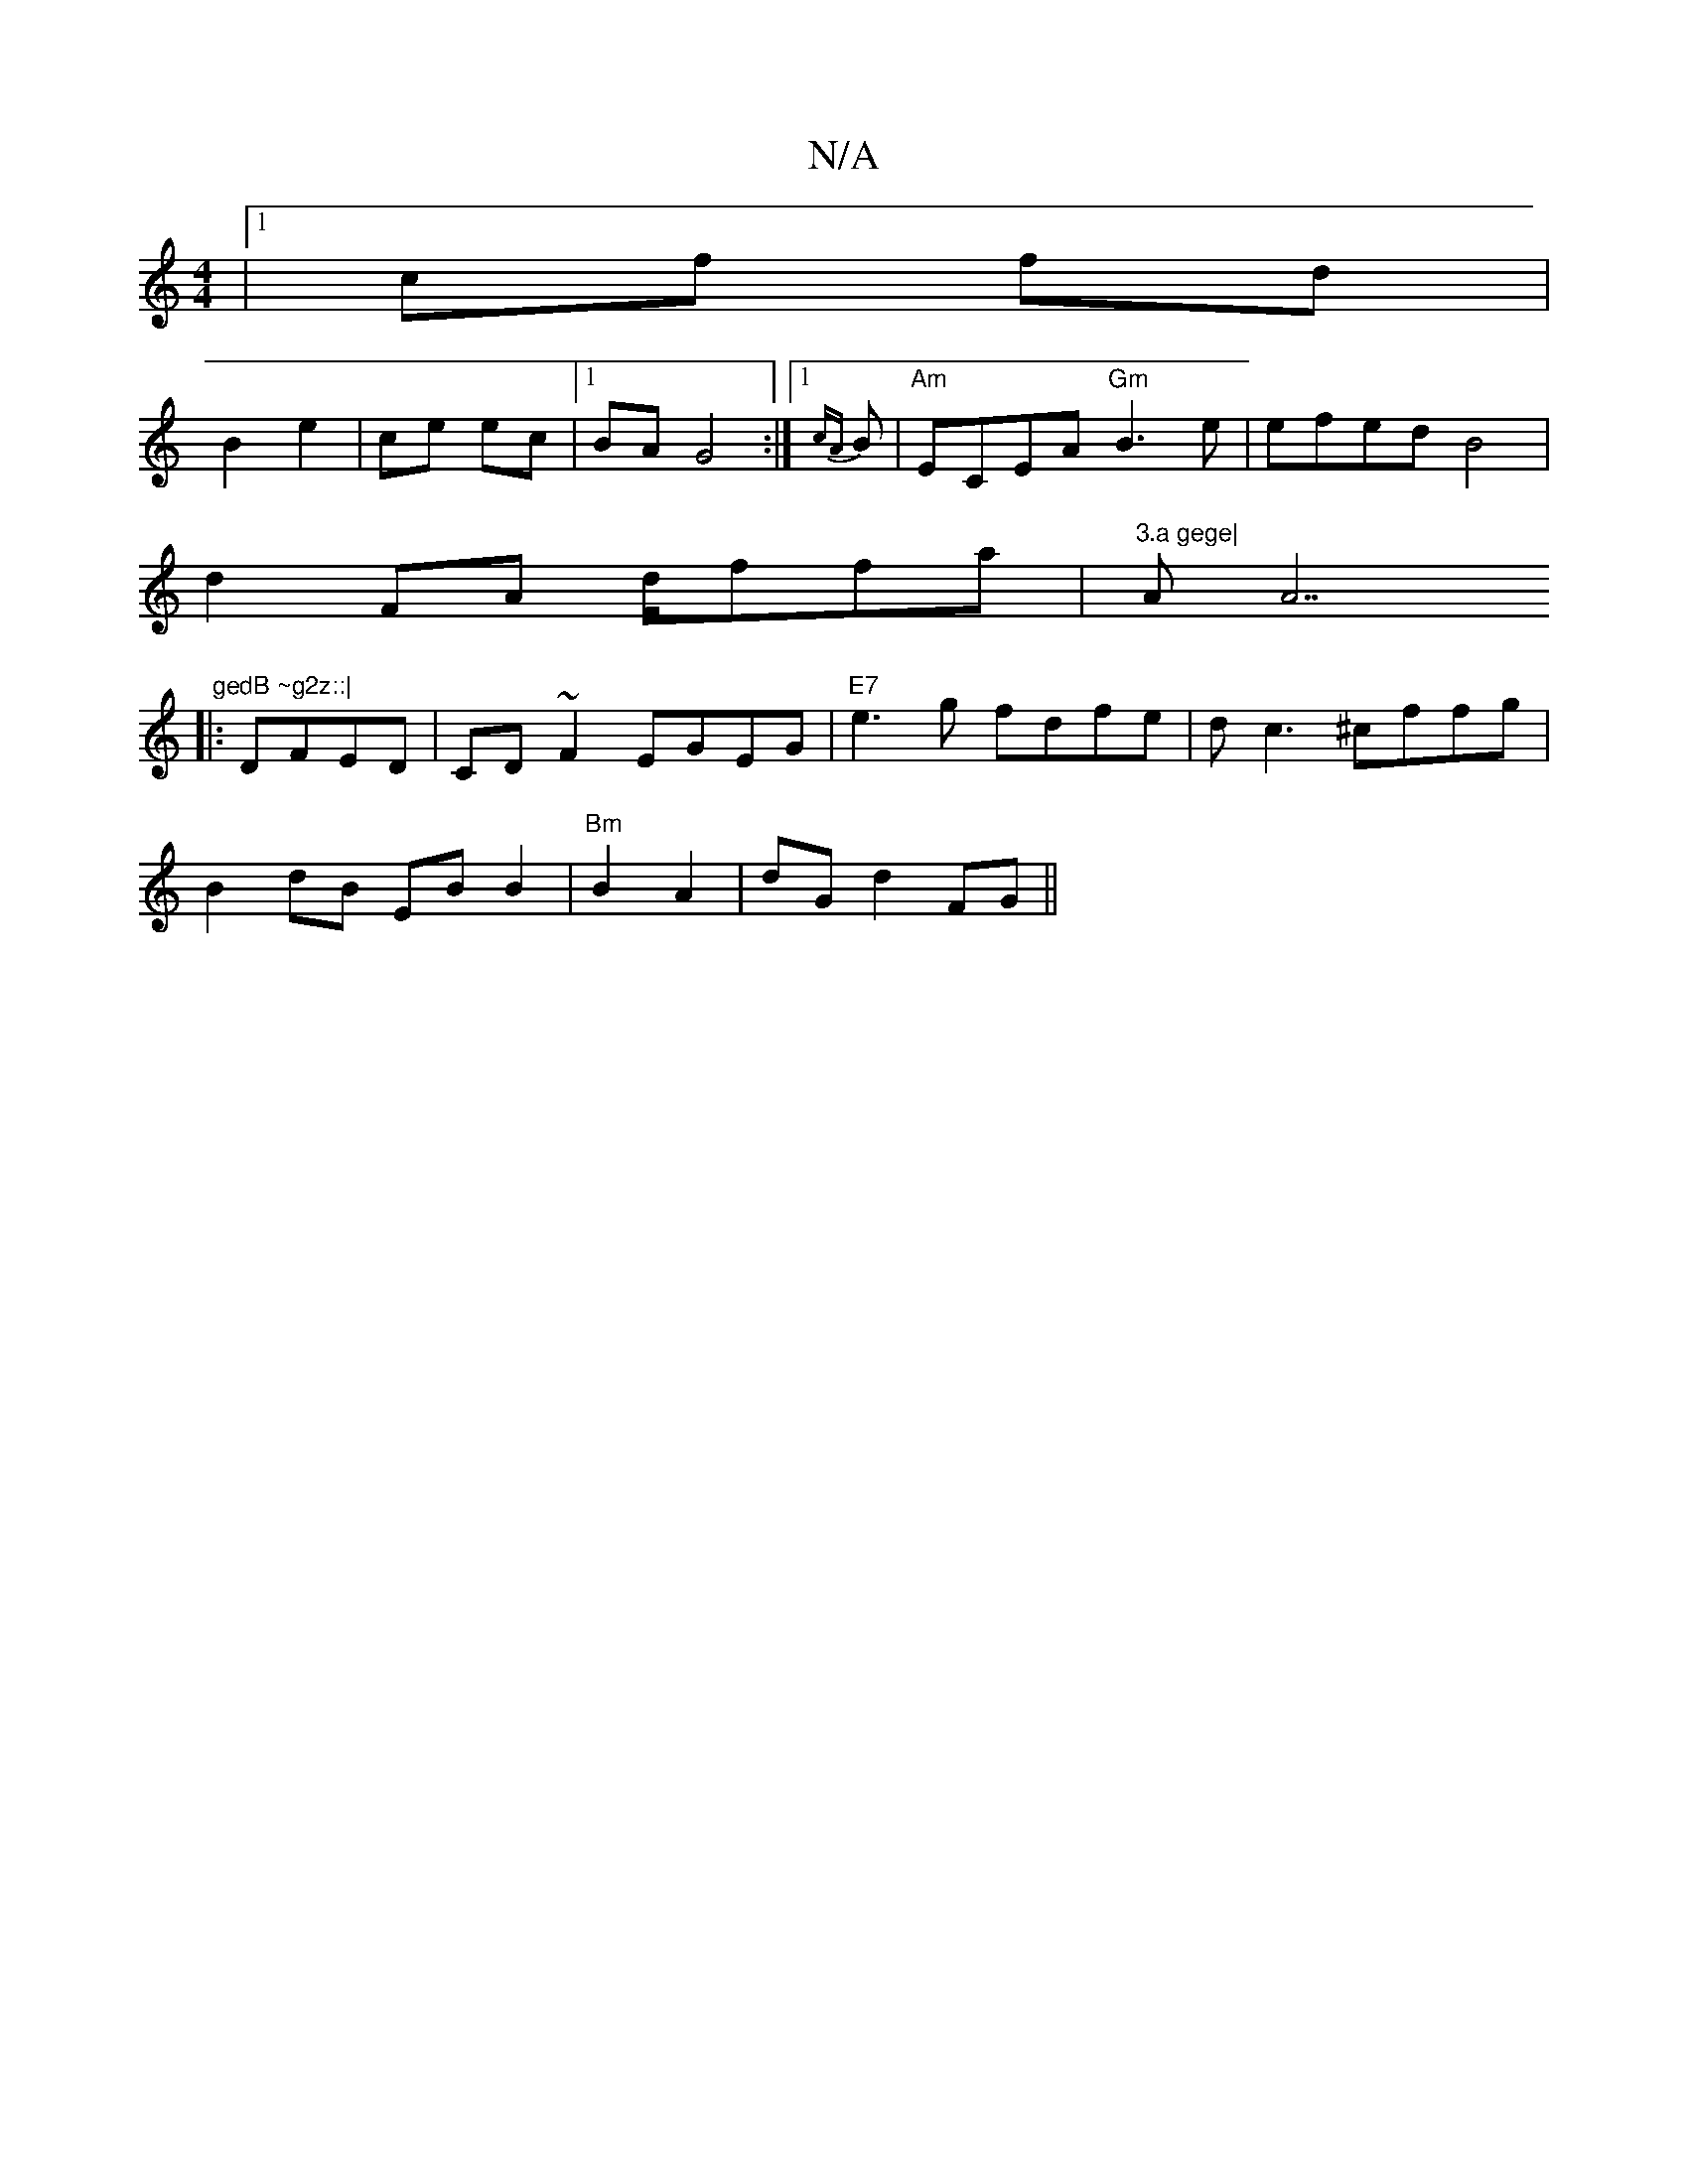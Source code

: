X:1
T:N/A
M:4/4
R:N/A
K:Cmajor
 |1 cf fd |
B2 e2 | ce ec |1 BA G4:|[1 {cA}B | "Am"ECEA "Gm"B3 e| efed B4 |
d2 FA d/f#fa| "3.a gege|"Am""A7" gedB ~g2z::|
|:DFED|CD ~F2 EGEG|"E7"e3g fdfe|dc3 ^cffg |
B2dB EB B2|"Bm"B2A2 | dG d2 FG ||
